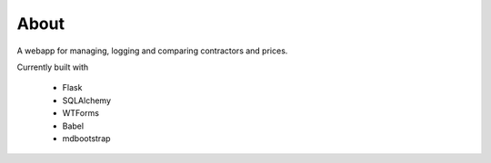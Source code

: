 About
-----
A webapp for managing, logging and comparing contractors and prices.

Currently built with

 * Flask
 * SQLAlchemy
 * WTForms
 * Babel
 * mdbootstrap

